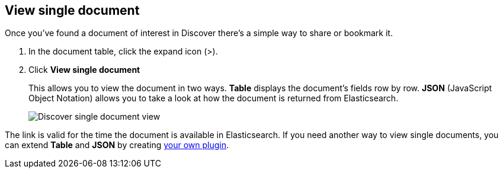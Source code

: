 [[discover-view-single-document]]
== View single document

Once you've found a document of interest in Discover there's a simple way to share or bookmark it. 

. In the document table, click the expand icon (>).
. Click **View single document** 
+
This allows you to view the document in two ways. **Table** displays the document's fields row by row.
**JSON** (JavaScript Object Notation) allows you to take a look at how the document is returned from Elasticsearch.
+
[role="screenshot"]
image::images/discover-view-single-document.png[Discover single document view]

The link is valid for the time the document is available in Elasticsearch. If you need another way to view single 
documents, you can extend **Table** and **JSON** by creating <<external-plugin-development, your own plugin>>.







